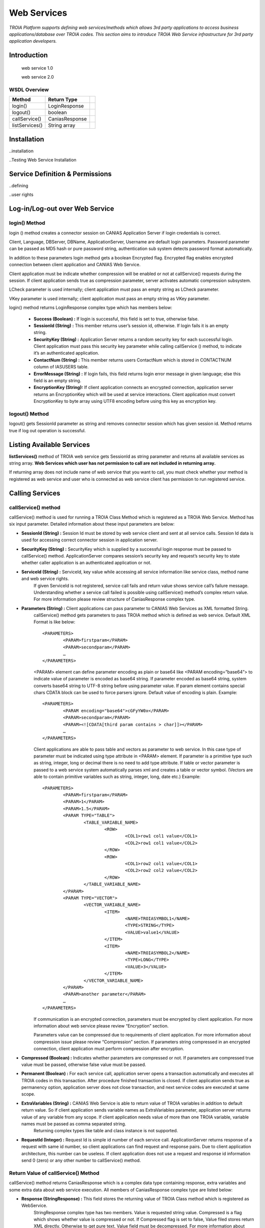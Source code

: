 

============
Web Services
============

*TROIA Platform supports defining web services/methods which allows 3rd party applications to access business applications/database over TROIA codes. This section aims to introduce TROIA Web Service infrastructure for 3rd party application developers.*

Introduction
------------

 web service 1.0
 
 web service 2.0

WSDL Overview
=============

+----------------+-----------------+------+
| **Method**     | **Return Type** |      |
+----------------+-----------------+------+
| login()        | LoginResponse   |      |
+----------------+-----------------+------+
| logout()       | boolean         |      |
+----------------+-----------------+------+
| callService()  | CaniasResponse  |      |
+----------------+-----------------+------+
| listServices() | String array    |      |
+----------------+-----------------+------+



Installation
------------

..installation

..Testing Web Service Installation

Service Definition & Permissions
--------------------------------

..defining

..user rights

Log-in/Log-out over Web Service
-------------------------------

login() Method
==============

login () method creates a connector session on CANIAS Application Server if login credentials is correct.

Client, Language, DBServer, DBName, ApplicationServer, Username are default login parameters. Password parameter can be passed as MD5 hash or pure password string, authentication sub system detects password format automatically.

In addition to these parameters login method gets a boolean Encrypted flag. Encrypted flag enables encrypted connection between client application and CANIAS Web Service.

Client application must be indicate whether compression will be enabled or not at callService() requests during the session. If client application sends true as compression parameter, server activates automatic compression subsystem.

LCheck parameter is used internally; client application must pass an empty string as LCheck parameter.

VKey parameter is used internally; client application must pass an empty string as VKey parameter.


login() method returns LoginResponse complex type which has members below:

 - **Success (Boolean) :** If login is successful, this field is set to true, otherwise false.
 - **SessionId (String) :** This member returns user’s session id, otherwise. If login fails it is an empty string.
 - **SecurityKey (String) :** Application Server returns a random security key for each successful login. Client application must pass this security key parameter while calling callService () method, to indicate it’s an authenticated application.
 - **ContactNum (String) :** This member returns users ContactNum which is stored in CONTACTNUM column of IASUSERS table.
 - **ErrorMessage (String) :** If login fails, this field returns login error message in given language; else this field is an empty string.
 - **EncryptionKey (String):** If client application connects an encrypted connection, application server returns an EncryptionKey which will be used at service interactions. Client application must convert EncryptionKey to byte array using UTF8 encoding before using this key as encryption key.
 
 

logout() Method
===============

logout() gets SessionId parameter as string and removes connector session which has given session id. Method returns true if log out operation is successful. 






Listing Available Services
--------------------------

**listServices()** method of TROIA web service gets SessionId as string parameter and returns all available services as string array. **Web Services which user has not permission to call are not included in returning array.**
 
If returning array does not include name of web service that you want to call, you must check whether your method is registered as web service and user who is connected as web service  client has permission to run registered service.


Calling Services
----------------

callService() method
====================

callService() method is used for running a TROIA Class Method which is registered as a TROIA Web Service. Method has six input parameter. Detailed information about these input parameters are below:

- **SessionId (String) :** Session Id must be stored by web service client and sent at all service calls. Session Id data is used for accessing correct connector session in application server.
- **SecurityKey (String) :** SecurityKey which is supplied by a successful login response must be passed to callService() method. ApplicationServer compares session’s security key and request’s security key to state whether caller application is an authenticated application or not.
- **ServiceId (String) :** ServiceId, key value while accessing all service information like service class, method name and web service rights. 
	If given ServiceId is not registered, service call fails and return value shows service call’s failure message. Understanding whether a service call failed is possible using callService() method’s complex return value. For more information please review structure of CaniasResponse complex type.
- **Parameters (String) :** Client applications can pass parameter to CANIAS Web Services as XML formatted String.
	callService() method gets parameters to pass TROIA method which is defined as web service. Default XML Format is like below:

	::

		<PARAMETERS>
			<PARAM>firstparam</PARAM>
			<PARAM>secondparam</PARAM>
			…
		</PARAMETERS>

	<PARAM> element can define parameter encoding as plain or base64 like <PARAM encoding=”base64”> to indicate value of parameter is encoded as base64 string. If parameter encoded as base64 string, system converts base64 string to UTF-8 string before using parameter value. If param element contains special chars CDATA block can be used to force parsers ignore. Default value of encoding is plain. Example:

	::

		<PARAMETERS>
			<PARAM encoding="base64">cGFyYW0x</PARAM>
			<PARAM>secondparam</PARAM>
			<PARAM><![CDATA[third param contains > char]]></PARAM>
			…
		</PARAMETERS>

	Client applications are able to pass table and vectors as parameter to web service. In this case type of parameter must be indicated using type attribute in <PARAM> element. If parameter is a primitive type such as string, integer, long or decimal there is no need to add type attribute. If table or vector parameter is passed to a web service system automatically parses xml and creates a table or vector symbol. (Vectors are able to contain primitive variables such as string, integer, long, date etc.) Example:

	::

		<PARAMETERS>
			<PARAM>firstparam</PARAM>
			<PARAM>1</PARAM>
			<PARAM>1.5</PARAM>
			<PARAM TYPE="TABLE">
				<TABLE_VARIABLE_NAME>
					<ROW>
						<COL1>row1 col1 value</COL1>
						<COL2>row1 col1 value</COL2>
					</ROW> 
					<ROW>
						<COL1>row2 col1 value</COL1>
						<COL2>row2 col2 value</COL2>
					</ROW>
				</TABLE_VARIABLE_NAME>
			</PARAM>
			<PARAM TYPE="VECTOR">
				<VECTOR_VARIABLE_NAME>
					<ITEM>
						<NAME>TROIASYMBOL1</NAME>
						<TYPE>STRING</TYPE>
						<VALUE>value1</VALUE>
					</ITEM>
					<ITEM>
						<NAME>TROIASYMBOL2</NAME>
						<TYPE>LONG</TYPE>
						<VALUE>3</VALUE>
					</ITEM> 
				</VECTOR_VARIABLE_NAME>
			</PARAM>
			<PARAM>another parameter</PARAM>
			…
		</PARAMETERS>

	If communication is an encrypted connection, parameters must be encrypted by client application. For more information about web service please review “Encryption” section. 

	Parameters value can be compressed due to requirements of client application. For more information about compression issue please review “Compression” section. If parameters string compressed in an encrypted connection, client application must perform compression after encryption.

- **Compressed (Boolean) :** Indicates whether parameters are compressed or not. If parameters are compressed true value must be passed, otherwise false value must be passed.
- **Permanent (Boolean) :** For each service call, application server opens a transaction automatically and executes all TROIA codes in this transaction. After procedure finished transaction is closed. If client application sends true as permanency option, application server does not close transaction, and next service codes are executed at same scope.
- **ExtraVariables (String) :** CANIAS Web Service is able to return value of TROIA variables in addition to default return value. So if client application sends variable names as ExtraVariables parameter, application server returns value of any variable from any scope. If client application needs value of more than one TROIA variable, variable names must be passed as comma separated string.
	Returning complex types like table and class instance is not supported.
	
- **RequestId (Integer) :** Request Id is simple id number of each service call. ApplicationServer returns response of a request with same id number, so client applications can find request and response pairs. Due to client application architecture, this number can be useless. If client application does not use a request and response id information send 0 (zero) or any other number to callService() method.


Return Value of callService() Method
====================================

callService() method returns CaniasResponse which is a complex data type containing response, extra variables and some extra data about web service execution. All members of CaniasResponse complex type are listed below:

- **Response (StringResponse) :** This field stores the returning value of TROIA Class method which is registered as WebService.
	StringResponse complex type has two members. Value is requested string value. Compressed is a flag which shows whether value is compressed or not. If Compressed flag is set to false, Value filed stores return XML directly. Otherwise to get pure text, Value field must be decompressed. For more information about compression issue please review “Compression” section.
	
	If communication is an encrypted connection, StringResponse must be dencrypted by client application. For more information about encryption please review “Encryption” section.

- **SYSStatus (Integer) :** After execution of TROIA Class method which is registered as web service, ApplicationServer returns latest value of SYSStatus symbol, so client application can use this value due to its requirements.
	If web service cannot access application server or there is not a web service with given name SYSStatus value is set to 1 and StringResponse is set to empty string.
			
- **SYSStatusError (String) :** This field stores value SYSStatusError system symbol.

- **RequestId (Integer) :** Web Service directly returns same value of callService() method’s RequestId parameter.

- **ExtraVariables (StringResponse) :** ExtraVariables member stores extra variables that are requested by client application. 
	StringResponse complex type has two members. Value is requested string value. Compressed is a flag which shows whether value is compressed or not. If Compressed flag is set to false, Value filed stores return XML directly. Otherwise to get pure text, Value field must be decompressed. For more information about compression issue please review “Compression” section.
	
	Resulting value contains symbol name, symbol type and value as XML format. Format of extra variable xml is below:
	
	::
	
		<EXTRAVARIABLES>
			<VARIABLE>
				<NAME> … </NAME>
				<TYPE>…</TYPE>
				<VALUE>…</VALUE>
			</VARIABLE>
			<VARIABLE>
				<NAME> … </NAME>
				<TYPE>…</TYPE>
				<VALUE>…</VALUE>
			</VARIABLE>
			…
		</EXTRAVARIABLES>

- **Messages (StringResponse) :** All TROIA messages created while TROIA code is running are stored by application server and returned at Messages field of CaniasResponse. 
	
	StringResponse complex type has two members. Value is requested string value. Compressed is a flag which shows whether value is compressed or not. If Compressed flag is set to false, Value filed stores return XML directly. Otherwise to get pure text, Value field must be decompressed. For more information about compression issue please review “Compression” section. 
	
	Messages string contains message text, module, message type and message number as XML format. Format of Messages extra variable xml is below:
	
	::
	
		<TROIAMESSAGES>
			<MESSAGE>
				<TEXT>…</TEXT>
				<MODULE> … </MODULE>
				<TYPE>…</TYPE>
				<NUMBER>…</NUMBER>
			</MESSAGE>
			<MESSAGE>
				<TEXT>…</TEXT>
				<MODULE> … </MODULE>
				<TYPE>…</TYPE>
				<NUMBER>…</NUMBER>
			</MESSAGE>
		</TROIAMESSAGES>

- **Compress (Boolean) :** If length of return value of TROIA class method’s is greater than 4000 characters. Application server compresses its value and sets this fields value is true. Otherwise it is set to false. 
	
	If data sent from web service is compressed, client application must decompress StringResponse field’s value. For more information about compression issue please review “Compression” section.




Encryption
----------

As its default behavior, system does not use encrypted communication. If encrypted communication is needed due to applications requirements, client applications must send true value as encryption information on login request.

Web Service encryption infrastructure uses AES as encryption standard (if required CipherMode:CBC, PaddingMode:PKCS7, KeySize:128 and BlockSize:128).  Required public key is supplied by application server and sent to client application on LoginResponse.EncryptionKey field. This value must be converted to byte array using UTF-8 encoding to get final encryption key for client side encryption and decryption processes. Encryption process converts string response to byte array using UTF-8 encoding and encrypts returning byte array. After encryption process resulting byte array is converted to Base64 String to enabling data transfer over web service. As a result of this process in order to get pure string response of web service call, client applications must convert Base64 String to byte array, decrypt this byte array and convert this byte array to string using UTF-8 encoding.

Additionally, for encrypted connections, client applications must send Parameters string as an encrypted string. The way of encryption must be same as server side encryption process and resulting value must be Base64 String. 

.. figure:: images/webservices/encryption.png
   :width: 700 px
   :target: images/webservices/encryption.png
   :align: center


Compression
-----------

If compression enabled and length of service’s string response is greater than minimum compress size(4000 characters), application server converts string data to byte array with UTF-8 encoding, compress byte array and creates Base64 String. If server makes compression over pure response string, Compress field of CaniasResponse is set to true. Thus, if Compress flag is set to true, client application must convert Base64 String to byte array, decompress and convert decompressed byte array to string with UTF-8 encoding. Application Server’s web service infrastructure uses Zip Stream (DEFAULT_STRATEGY) while compressing byte arrays.

System does not apply compression to encrypted data.

.. figure:: images/webservices/compression.png
   :width: 700 px
   :target: images/webservices/compression.png
   :align: center


